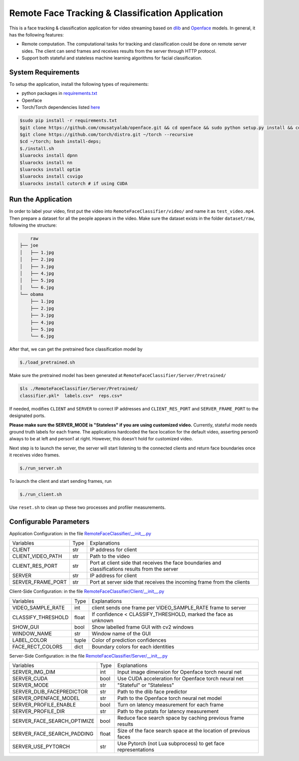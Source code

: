 
Remote Face Tracking & Classification Application
=================================================

This is a face tracking & classification application for video streaming based on `dlib <http://dlib.net/>`_ and `Openface <http://cmusatyalab.github.io/openface/>`_ models. In general, it has the following features:

* Remote computation. The computational tasks for tracking and classification could be done on remote server sides. The client can send frames and receives results from the server through HTTP protocol.
* Support both stateful and stateless machine learning algorithms for facial classification. 

.. image:: docs/sample.gif

System Requirements
-------------------------
To setup the application, install the following types of requirements:

* python packages in `requirements.txt <requirements.txt>`_
* Openface
* Torch/Torch dependencies listed `here <http://cmusatyalab.github.io/openface/setup/>`_

.. code-block:: bash

    $sudo pip install -r requirements.txt
    $git clone https://github.com/cmusatyalab/openface.git && cd openface && sudo python setup.py install && cd ..
    $git clone https://github.com/torch/distro.git ~/torch --recursive
    $cd ~/torch; bash install-deps;
    $./install.sh
    $luarocks install dpnn
    $luarocks install nn
    $luarocks install optim
    $luarocks install csvigo
    $luarocks install cutorch # if using CUDA




Run the Application
-------------------------
In order to label your video, first put the video into ``RemoteFaceClassifier/video/`` and name it as ``test_video.mp4``. Then prepare a dataset for all the people appears in the video. Make sure the dataset exists in the folder ``dataset/raw``, following the structure:

.. code-block:: bash

        raw
    ├── joe
    │   ├── 1.jpg
    │   ├── 2.jpg
    │   ├── 3.jpg
    │   ├── 4.jpg
    │   ├── 5.jpg
    │   └── 6.jpg
    └── obama
        ├── 1.jpg
        ├── 2.jpg
        ├── 3.jpg
        ├── 4.jpg
        ├── 5.jpg
        └── 6.jpg

After that, we can get the pretrained face classification model by 

.. code-block:: bash

    $./load_pretrained.sh

Make sure the pretrained model has been generated at ``RemoteFaceClassifier/Server/Pretrained/``

.. code-block:: bash

    $ls ./RemoteFaceClassifier/Server/Pretrained/
    classifier.pkl*  labels.csv*  reps.csv*

If needed, modifies ``CLIENT`` and ``SERVER`` to correct IP addresses and ``CLIENT_RES_PORT`` and ``SERVER_FRAME_PORT`` to the designated ports.

.. raw:: html

    <style> .red {color:red} </style>

    
.. role:: red

**Please make sure the SERVER_MODE is "Stateless" if you are using customized video.** Currently, stateful mode needs ground truth labels for each frame. The applications hardcoded the face location for the default video, asserting person0 always to be at left and person1 at right. However, this doesn't hold for customized video.

Next step is to launch the server, the server will start listening to the connected clients and return face boundaries once it receives video frames.

.. code-block:: bash

    $./run_server.sh

To launch the client and start sending frames, run

.. code-block:: bash

    $./run_client.sh

Use ``reset.sh`` to clean up these two processes and profiler measurements.




Configurable Parameters
-------------------------
Application Configuration: in the file `RemoteFaceClassifier/__init__.py <RemoteFaceClassifier/__init__.py>`_

+-------------------+------+---------------------------------------------------------------------------------------------------+
| Variables         | Type | Explanations                                                                                      |
+-------------------+------+---------------------------------------------------------------------------------------------------+
| CLIENT            | str  | IP address for client                                                                             |
+-------------------+------+---------------------------------------------------------------------------------------------------+
| CLIENT_VIDEO_PATH | str  | Path to the video                                                                                 |
+-------------------+------+---------------------------------------------------------------------------------------------------+
| CLIENT_RES_PORT   | str  | Port at client side that receives the face boundaries and classifications results from the server |
+-------------------+------+---------------------------------------------------------------------------------------------------+
| SERVER            | str  | IP address for client                                                                             |
+-------------------+------+---------------------------------------------------------------------------------------------------+
| SERVER_FRAME_PORT | str  | Port at server side that receives the incoming frame from the clients                             |
+-------------------+------+---------------------------------------------------------------------------------------------------+

Client-Side Configuration: in the file `RemoteFaceClassifier/Client/__init__.py <RemoteFaceClassifier/Client/__init__.py>`_

+--------------------+-------+----------------------------------------------------------------+
| Variables          | Type  | Explanations                                                   |
+--------------------+-------+----------------------------------------------------------------+
| VIDEO_SAMPLE_RATE  | int   | client sends one frame per VIDEO_SAMPLE_RATE frame to server   |
+--------------------+-------+----------------------------------------------------------------+
| CLASSIFY_THRESHOLD | float | If confidence < CLASSIFY_THRESHOLD, marked the face as unknown |
+--------------------+-------+----------------------------------------------------------------+
| SHOW_GUI           | bool  | Show labelled frame GUI with cv2 windows                       |
+--------------------+-------+----------------------------------------------------------------+
| WINDOW_NAME        | str   | Window name of the GUI                                         |
+--------------------+-------+----------------------------------------------------------------+
| LABEL_COLOR        | tuple | Color of prediction confidences                                |
+--------------------+-------+----------------------------------------------------------------+
| FACE_RECT_COLORS   | dict  | Boundary colors for each identities                            |
+--------------------+-------+----------------------------------------------------------------+

Server-Side Configuration: in the file `RemoteFaceClassifier/Server/__init__.py <RemoteFaceClassifier/Server/__init__.py>`_

+-----------------------------+-------+-----------------------------------------------------------------+
| Variables                   | Type  | Explanations                                                    |
+-----------------------------+-------+-----------------------------------------------------------------+
| SERVER_IMG_DIM              | int   | Input image dimension for Openface torch neural net             |
+-----------------------------+-------+-----------------------------------------------------------------+
| SERVER_CUDA                 | bool  | Use CUDA acceleration for Openface torch neural net             |
+-----------------------------+-------+-----------------------------------------------------------------+
| SERVER_MODE                 | str   | "Stateful" or "Stateless"                                       |
+-----------------------------+-------+-----------------------------------------------------------------+
| SERVER_DLIB_FACEPREDICTOR   | str   | Path to the dlib face predictor                                 |
+-----------------------------+-------+-----------------------------------------------------------------+
| SERVER_OPENFACE_MODEL       | str   | Path to the Openface torch neural net model                     |
+-----------------------------+-------+-----------------------------------------------------------------+
| SERVER_PROFILE_ENABLE       | bool  | Turn on latency measurement for each frame                      |
+-----------------------------+-------+-----------------------------------------------------------------+
| SERVER_PROFILE_DIR          | str   | Path to the pstats for latency measurement                      |
+-----------------------------+-------+-----------------------------------------------------------------+
| SERVER_FACE_SEARCH_OPTIMIZE | bool  | Reduce face search space by caching previous frame results      |
+-----------------------------+-------+-----------------------------------------------------------------+
| SERVER_FACE_SEARCH_PADDING  | float | Size of the face search space at the location of previous faces |
+-----------------------------+-------+-----------------------------------------------------------------+
| SERVER_USE_PYTORCH          | str   | Use Pytorch (not Lua subprocess) to get face representations    |
+-----------------------------+-------+-----------------------------------------------------------------+
